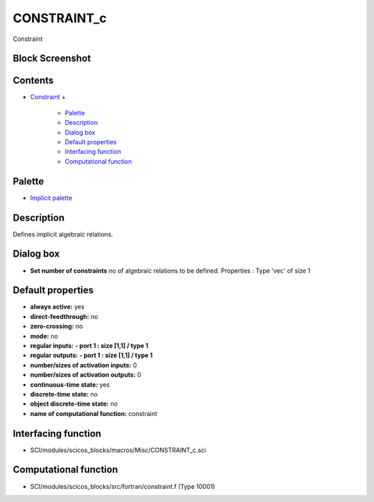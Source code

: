 


CONSTRAINT_c
============

Constraint



Block Screenshot
~~~~~~~~~~~~~~~~





Contents
~~~~~~~~


+ `Constraint`_
  +

    + `Palette`_
    + `Description`_
    + `Dialog box`_
    + `Default properties`_
    + `Interfacing function`_
    + `Computational function`_





Palette
~~~~~~~


+ `Implicit palette`_




Description
~~~~~~~~~~~

Defines implicit algebraic relations.



Dialog box
~~~~~~~~~~






+ **Set number of constraints** no of algebraic relations to be
  defined. Properties : Type 'vec' of size 1




Default properties
~~~~~~~~~~~~~~~~~~


+ **always active:** yes
+ **direct-feedthrough:** no
+ **zero-crossing:** no
+ **mode:** no
+ **regular inputs:** **- port 1 : size [1,1] / type 1**
+ **regular outputs:** **- port 1 : size [1,1] / type 1**
+ **number/sizes of activation inputs:** 0
+ **number/sizes of activation outputs:** 0
+ **continuous-time state:** yes
+ **discrete-time state:** no
+ **object discrete-time state:** no
+ **name of computational function:** constraint




Interfacing function
~~~~~~~~~~~~~~~~~~~~


+ SCI/modules/scicos_blocks/macros/Misc/CONSTRAINT_c.sci




Computational function
~~~~~~~~~~~~~~~~~~~~~~


+ SCI/modules/scicos_blocks/src/fortran/constraint.f (Type 10001)


.. _Computational function: CONSTRAINT_c.html#Computationalfunction_CONSTRAINT_c
.. _Dialog box: CONSTRAINT_c.html#Dialogbox_CONSTRAINT_c
.. _Constraint: CONSTRAINT_c.html
.. _Description: CONSTRAINT_c.html#Description_CONSTRAINT_c
.. _Palette: CONSTRAINT_c.html#Palette_CONSTRAINT_c
.. _Implicit palette: Implicit_pal.html
.. _Default properties: CONSTRAINT_c.html#Defaultproperties_CONSTRAINT_c
.. _Interfacing function: CONSTRAINT_c.html#Interfacingfunction_CONSTRAINT_c


